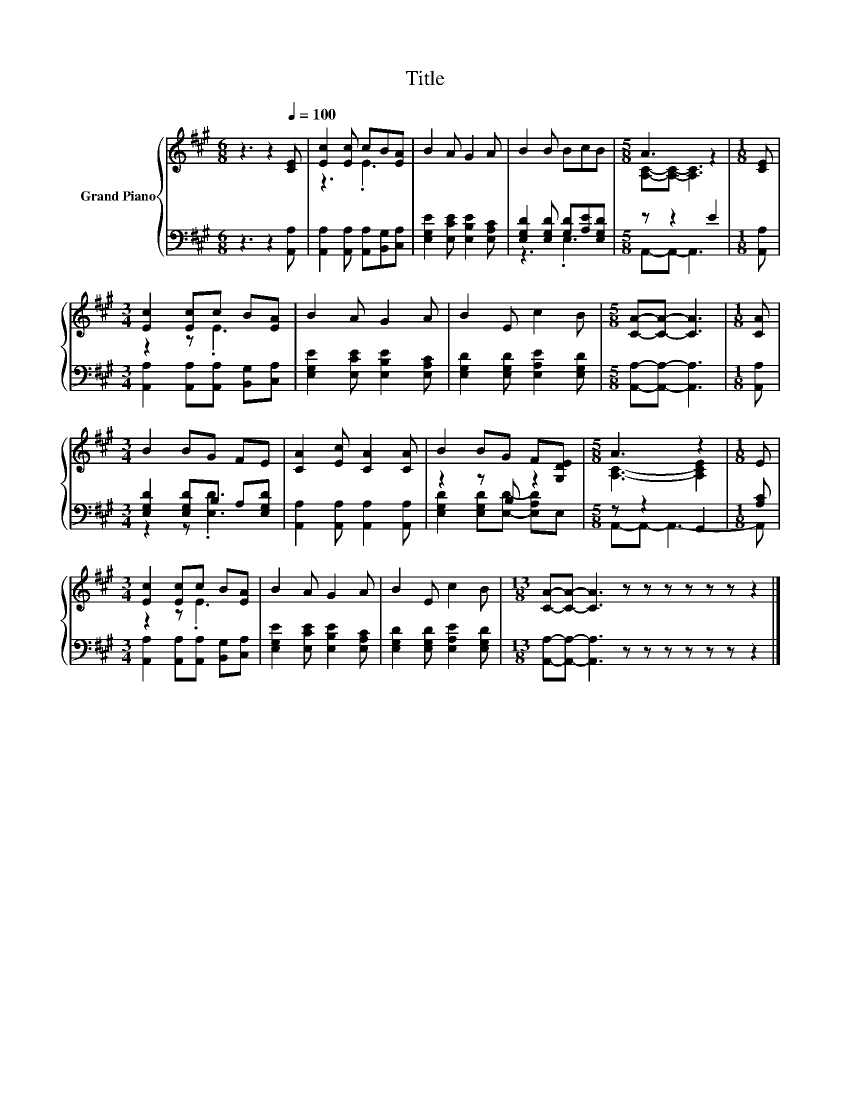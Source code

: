 X:1
T:Title
%%score { ( 1 3 ) | ( 2 4 ) }
L:1/8
M:6/8
K:A
V:1 treble nm="Grand Piano"
V:3 treble 
V:2 bass 
V:4 bass 
V:1
 z3 z2[Q:1/4=100] [CE] | [Ec]2 [Ec] cB[EA] | B2 A G2 A | B2 B BcB |[M:5/8] A3 z2 |[M:1/8] [CE] | %6
[M:3/4] [Ec]2 [Ec]c B[EA] | B2 A G2 A | B2 E c2 B |[M:5/8] [CA]-[CA]- [CA]3 |[M:1/8] [CA] | %11
[M:3/4] B2 BG FE | [CA]2 [Ec] [CA]2 [CA] | B2 BG F[G,DE] |[M:5/8] A3 z2 |[M:1/8] E | %16
[M:3/4] [Ec]2 [Ec]c B[EA] | B2 A G2 A | B2 E c2 B |[M:13/8] [CA]-[CA]- [CA]3 z z z z z z z2 |] %20
V:2
 z3 z2 [A,,A,] | [A,,A,]2 [A,,A,] [A,,A,][B,,G,][C,A,] | [E,G,E]2 [E,CE] [E,B,E]2 [E,A,C] | %3
 [E,G,D]2 [E,G,D] [G,D][A,E][E,G,D] |[M:5/8] z z2 E2 |[M:1/8] [A,,A,] | %6
[M:3/4] [A,,A,]2 [A,,A,][A,,A,] [B,,G,][C,A,] | [E,G,E]2 [E,CE] [E,B,E]2 [E,A,C] | %8
 [E,G,D]2 [E,G,D] [E,A,E]2 [E,G,D] |[M:5/8] [A,,A,]-[A,,A,]- [A,,A,]3 |[M:1/8] [A,,A,] | %11
[M:3/4] [E,G,D]2 [E,G,D]B, A,[E,G,D] | [A,,A,]2 [A,,A,] [A,,A,]2 [A,,A,] | z2 z B, z2 | %14
[M:5/8] z z2 G,,2 |[M:1/8] [A,C] |[M:3/4] [A,,A,]2 [A,,A,][A,,A,] [B,,G,][C,A,] | %17
 [E,G,E]2 [E,CE] [E,B,E]2 [E,A,C] | [E,G,D]2 [E,G,D] [E,A,E]2 [E,G,D] | %19
[M:13/8] [A,,A,]-[A,,A,]- [A,,A,]3 z z z z z z z2 |] %20
V:3
 x6 | z3 .E3 | x6 | x6 |[M:5/8] [A,C]-[A,C]- [A,C]3 |[M:1/8] x |[M:3/4] z2 z .E3 | x6 | x6 | %9
[M:5/8] x5 |[M:1/8] x |[M:3/4] x6 | x6 | x6 |[M:5/8] [A,C]3- [A,CE]2 |[M:1/8] x |[M:3/4] z2 z .E3 | %17
 x6 | x6 |[M:13/8] x13 |] %20
V:4
 x6 | x6 | x6 | z3 .E,3 |[M:5/8] A,,-A,,- A,,3 |[M:1/8] x |[M:3/4] x6 | x6 | x6 |[M:5/8] x5 | %10
[M:1/8] x |[M:3/4] z2 z .[E,D]3 | x6 | [E,G,D]2 [E,G,D][E,D]- [E,A,D]E, |[M:5/8] A,,-A,,- A,,3- | %15
[M:1/8] A,, |[M:3/4] x6 | x6 | x6 |[M:13/8] x13 |] %20

